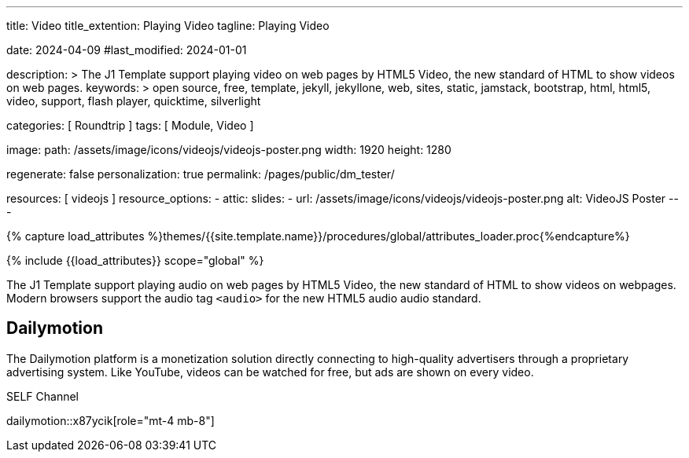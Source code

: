---
title:                                  Video
title_extention:                        Playing Video
tagline:                                Playing Video

date:                                   2024-04-09
#last_modified:                         2024-01-01

description: >
                                        The J1 Template support playing video on web pages
                                        by HTML5 Video, the new standard of HTML to show
                                        videos on web pages.
keywords: >
                                        open source, free, template, jekyll, jekyllone, web,
                                        sites, static, jamstack, bootstrap,
                                        html, html5, video, support, flash player,
                                        quicktime, silverlight

categories:                             [ Roundtrip ]
tags:                                   [ Module, Video ]

image:
  path:                                 /assets/image/icons/videojs/videojs-poster.png
  width:                                1920
  height:                               1280

regenerate:                             false
personalization:                        true
permalink:                              /pages/public/dm_tester/

resources:                              [ videojs ]
resource_options:
  - attic:
      slides:
        - url:                          /assets/image/icons/videojs/videojs-poster.png
          alt:                          VideoJS Poster
---

// Page Initializer
// =============================================================================
// Enable the Liquid Preprocessor
:page-liquid:

// Set (local) page attributes here
// -----------------------------------------------------------------------------
// :page--attr:                         <attr-value>
:images-dir:                            {imagesdir}/pages/roundtrip/100_present_images

//  Load Liquid procedures
// -----------------------------------------------------------------------------
{% capture load_attributes %}themes/{{site.template.name}}/procedures/global/attributes_loader.proc{%endcapture%}

// Load page attributes
// -----------------------------------------------------------------------------
{% include {{load_attributes}} scope="global" %}


// Page content
// ~~~~~~~~~~~~~~~~~~~~~~~~~~~~~~~~~~~~~~~~~~~~~~~~~~~~~~~~~~~~~~~~~~~~~~~~~~~~~
[role="dropcap"]
The J1 Template support playing audio on web pages by HTML5 Video, the new
standard of HTML to show videos on webpages. Modern browsers support the
audio tag `<audio>` for the new HTML5 audio audio standard.

// Include sub-documents (if any)
// -----------------------------------------------------------------------------
[role="mt-5"]
== Dailymotion

The Dailymotion platform is a monetization solution directly connecting to
high-quality advertisers through a proprietary advertising system.
Like YouTube, videos can be watched for free, but ads are shown on every
video.

.SELF Channel
dailymotion::x87ycik[role="mt-4 mb-8"]


++++
<script>
  $(document).ready(function() {
    var dependencies_met_page_ready = setInterval (() => {
      var pageState       = $('#content').css("display");
      var pageVisible     = (pageState === 'block') ? true : false;
      var j1CoreFinished  = (j1.getState() === 'finished') ? true : false;
      var atticFinished   = (j1.adapter.attic.getState() == 'finished') ? true : false;

      if (j1CoreFinished && pageVisible) {
        // performance.getEntriesByType('resource').forEach(function(entry) {
        //   if (entry.type === 'preload') {
        //     console.log('Preload-Event geladen:', entry.name);
        //   }
        // });

        window.addEventListener('preload', function(event) {
          console.log('Preload-Event geladen:', event.url);
        });

        clearInterval(dependencies_met_page_ready);
      } // END if j1.getState()
    }, 25);
   });
</script>
++++
